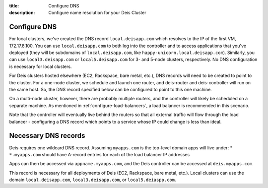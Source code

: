 :title: Configure DNS
:description: Configure name resolution for your Deis Cluster

.. _configure-dns:

Configure DNS
-------------

For local clusters, we've created the DNS record ``local.deisapp.com`` which resolves to the IP of the first VM, 172.17.8.100.
You can use ``local.deisapp.com`` to both log into the controller and to access applications that you've deployed (they will be subdomains of ``local.deisapp.com``, like ``happy-unicorn.local.deisapp.com``). Similarly, you can use ``local3.deisapp.com`` or ``local5.deisapp.com`` for 3- and 5-node clusters, respectively. No DNS configuration is necessary for local clusters.

For Deis clusters hosted elsewhere (EC2, Rackspace, bare metal, etc.), DNS records will need to be created to point to the cluster. For a one-node cluster, we schedule and launch one router, and deis-router and deis-controller will run on the same host. So, the DNS record specified below can be configured to point to this one machine.

On a multi-node cluster, however, there are probably multiple routers, and the controller will likely be scheduled on a separate machine. As mentioned in :ref:`configure-load-balancers`, a load balancer is recommended in this scenario.

Note that the controller will eventually live behind the routers so that all external traffic will flow through the load balancer - configuring a DNS record which points to a service whose IP could change is less than ideal.

Necessary DNS records
---------------------

Deis requires one wildcard DNS record. Assuming ``myapps.com`` is the top-level domain apps will live under:
* ``*.myapps.com`` should have A-record entries for each of the load balancer IP addresses

Apps can then be accessed via ``appname.myapps.com``, and the Deis controller can be accessed at ``deis.myapps.com``.

This record is necessary for all deployments of Deis (EC2, Rackspace, bare metal, etc.). Local clusters can use the domain ``local.deisapp.com``, ``local3.deisapp.com``, or ``local5.deiaspp.com``.
